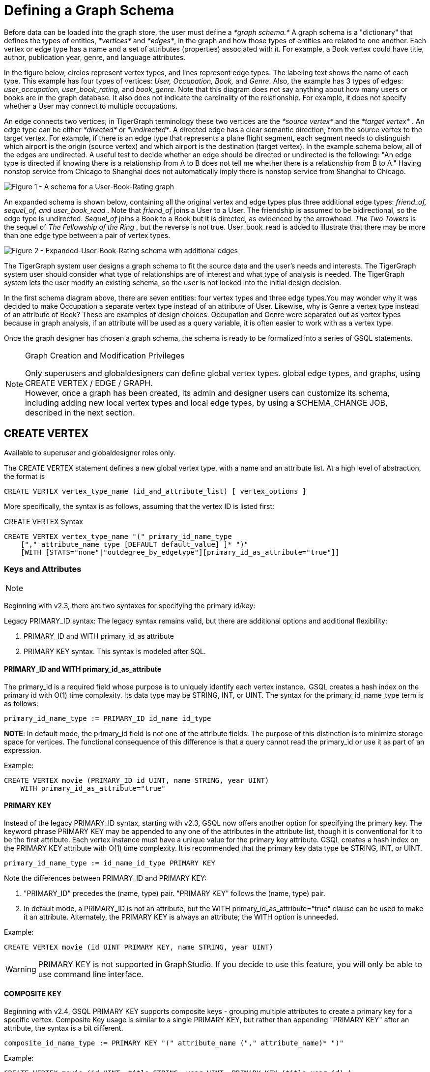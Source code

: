 = Defining a Graph Schema

Before data can be loaded into the graph store, the user must define a _*graph schema.*_ A graph schema is a "dictionary" that defines the types of entities, _*vertices*_ and _*edges*_, in the graph and how those types of entities are related to one another. Each vertex or edge type has a name and a set of attributes (properties) associated with it. For example, a Book vertex could have title, author, publication year, genre, and language attributes.

In the figure below, circles represent vertex types, and lines represent edge types. The labeling text shows the name of each type. This example has four types of vertices: _User, Occupation, Book,_ and _Genre_.  Also, the example has 3 types of edges: _user_occupation, user_book_rating,_ and _book_genre_. Note that this diagram does not say anything about how many users or books are in the graph database.  It also does not indicate the cardinality of the relationship. For example, it does not specify whether a User may connect to multiple occupations.

An edge connects two vertices; in TigerGraph terminology these two vertices are the _*source vertex*_ and the _*target vertex*_ . An edge type can be either _*directed*_ or _*undirected*_.  A directed edge has a clear semantic direction, from the source vertex to the target vertex. For example, if there is an edge type that represents a plane flight segment, each segment needs to distinguish which airport is the origin (source vertex) and which airport is the destination (target vertex).  In the example schema below, all of the edges are undirected. A useful test to decide whether an edge should be directed or undirected is the following: "An edge type is directed if knowing there is a relationship from A to B does not tell me whether there is a relationship from B to A." Having nonstop service from Chicago to Shanghai does not automatically imply there is nonstop service from Shanghai to Chicago.

image::../../../.gitbook/assets/a302a6bb8595a591c65b91c372daaa1f_560070806.png[Figure 1 - A schema for a User-Book-Rating graph]

An expanded schema is shown below, containing all the original vertex and edge types plus three additional edge types: _friend_of, sequel_of, and user_book_read_ . Note that _friend_of_ joins a User to a User. The friendship is assumed to be bidirectional, so the edge type is undirected. _Sequel_of_ joins a Book to a Book but it is directed, as evidenced by the arrowhead. _The Two Towers_ is the sequel of _The Fellowship of the Ring_ , but the reverse is not true. User_book_read is added to illustrate that there may be more than one edge type between a pair of vertex types.

image::../../../.gitbook/assets/image%20%282%29.png[Figure 2 - Expanded-User-Book-Rating schema with additional edges]

The TigerGraph system user designs a graph schema to fit the source data and the user's needs and interests. The TigerGraph system user should consider what type of relationships are of interest and what type of analysis is needed. The TigerGraph system lets the user modify an existing schema, so the user is not locked into the initial design decision.

In the first schema diagram above, there are seven entities: four vertex types and three edge types.You may wonder why it was decided to make Occupation a separate vertex type instead of an attribute of User. Likewise, why is Genre a vertex type instead of an attribute of Book?  These are examples of design choices.  Occupation and Genre were separated out as vertex types because in graph analysis, if an attribute will be used as a query variable, it is often easier to work with as a vertex type.

Once the graph designer has chosen a graph schema, the schema is ready to be formalized into a series of GSQL statements.

[NOTE]
====
Graph Creation and Modification Privileges

Only superusers and globaldesigners can define global vertex types. global edge types, and graphs, using CREATE VERTEX / EDGE / GRAPH. +
However, once a graph has been created, its admin and designer users can customize its schema, including adding new local vertex types and local edge types, by using a SCHEMA_CHANGE JOB, described in the next section. +
====

== *CREATE VERTEX*

Available to superuser and globaldesigner roles only.

The CREATE VERTEX statement defines a new global vertex type, with a name and an attribute list.  At a high level of abstraction, the format is

[source,text]
----
CREATE VERTEX vertex_type_name (id_and_attribute_list) [ vertex_options ]
----

More specifically, the syntax is as follows, assuming that the vertex ID is listed first:

.CREATE VERTEX Syntax

[source,ruby]
----
CREATE VERTEX vertex_type_name "(" primary_id_name_type
    ["," attribute_name type [DEFAULT default_value] ]* ")"
    [WITH [STATS="none"|"outdegree_by_edgetype"][primary_id_as_attribute="true"]]
----



=== Keys and Attributes

[NOTE]
====

[NOTE]
====
Beginning with v2.3, there are two syntaxes for specifying the primary id/key:

Legacy PRIMARY_ID syntax: The legacy syntax remains valid, but there are additional options and additional flexibility:

. PRIMARY_ID and WITH primary_id_as attribute
. PRIMARY KEY syntax.  This syntax is modeled after SQL.
====
====

==== *PRIMARY_ID  and WITH primary_id_as_attribute*

The primary_id is a required field whose purpose is to uniquely identify each vertex instance. GSQL creates a hash index on the primary id with O(1) time complexity. Its data type may be STRING, INT, or UINT.  The syntax for the primary_id_name_type term is as follows:

[source,ruby]
----
primary_id_name_type := PRIMARY_ID id_name id_type
----

*NOTE*: In default mode, the primary_id field is not one of the attribute fields. The purpose of this distinction is to minimize storage space for vertices. The functional consequence of this difference is that a query cannot read the primary_id or use it as part of an expression.

Example:

[source,ruby]
----
CREATE VERTEX movie (PRIMARY_ID id UINT, name STRING, year UINT)
    WITH primary_id_as_attribute="true"
----

==== *PRIMARY KEY*

Instead of the legacy PRIMARY_ID syntax, starting with v2.3, GSQL now offers another option for specifying the primary key. The keyword phrase PRIMARY KEY may be appended to any one of the attributes in the attribute list, though it is conventional for it to be the first attribute. Each vertex instance must have a unique value for the primary key attribute. GSQL creates a hash index on the PRIMARY KEY attribute with O(1) time complexity. It is recommended that the primary key data type  be STRING, INT, or UINT.

[source,ruby]
----
primary_id_name_type := id_name_id_type PRIMARY KEY
----

Note the differences between PRIMARY_ID and PRIMARY KEY:

. "PRIMARY_ID" precedes the (name, type) pair. "PRIMARY KEY" follows the (name, type) pair.
. In default mode, a PRIMARY_ID is not an attribute, but the WITH primary_id_as_attribute="true" clause can be used to make it an attribute.  Alternately, the PRIMARY KEY is always an attribute; the WITH option is unneeded.

Example:

[source,ruby]
----
CREATE VERTEX movie (id UINT PRIMARY KEY, name STRING, year UINT)
----

[WARNING]
====
PRIMARY KEY is not supported in GraphStudio. If you decide to use this feature, you will only be able to use command line interface.
====

==== *COMPOSITE KEY*

Beginning with v2.4, GSQL PRIMARY KEY supports composite keys - grouping multiple attributes to create a primary key for a specific vertex. Composite Key usage is similar to a single PRIMARY KEY, but rather than appending "PRIMARY KEY" after an attribute, the syntax is a bit different.

[source,ruby]
----
composite_id_name_type := PRIMARY KEY "(" attribute_name ("," attribute_name)* ")"
----

Example:

[source,ruby]
----
CREATE VERTEX movie (id UINT, title STRING, year UINT, PRIMARY KEY (title,year,id) )
----

[WARNING]
====
COMPOSITE KEY is not supported in GraphStudio. If you decide to use this feature, you will only be able to use command line interface.
====

==== *Vertex Attribute List*

The attribute list, enclosed in parentheses, is a list of one or more _id definitions_ and _attribute descriptions_ separated by commas:

[source,ruby]
----
primary_id_name_type
[, attribute_name type [DEFAULT default_value ] ]*
----

The available attribute types, including user-defined types, are listed in the section link:system-and-language-basics.adoc#_attribute_data_types[Attribute Data Types].

. Every attribute data type has a built-in default value (e.g., the default value for INT type is 0). The `DEFAULT default_value` option overrides the built-in value.
. Any number of additional attributes may be listed after the primary_id attribute. Each attribute has a name, type, and optional default *value* (for primitive-type, DATETIME, or STRING COMPRESS attributes only)

Example:

* Create vertex types for the graph schema of Figure 1.

.Vertex definitions for User-Book-Rating graph

[source,gsql]
----
CREATE VERTEX User (PRIMARY_ID user_id UINT, name STRING, age UINT, gender STRING, postalCode STRING)
CREATE VERTEX Occupation (PRIMARY_ID occ_id UINT, occ_name STRING)
    WITH STATS="outdegree_by_edgetype"
CREATE VERTEX Book  (PRIMARY_ID bookcode UINT, title STRING, pub_year UINT)
    WITH STATS="none"
CREATE VERTEX Genre (PRIMARY_ID genre_id STRING, genre_name STRING)
----



Unlike the tables in a relational database, vertex types do not need to have a foreign key attribute for one vertex type to have a relationship to another vertex type.  Such relationships are handled by edge types.

=== *WITH STATS*

By default, when the loader stores a vertex and its attributes in the graph store, it also stores some statistics about the vertex's outdegree -- how many connections it has to other vertices.  The optional WITH STATS clause lets the user control how much information is recorded. Recording the information in the graph store will speed up queries which need degree information, but it increases the memory usage.  There are two* options. If "outdegree_by_edgetype" is chosen, then each vertex records a list of degree count values, one value for each type of edge in the schema. If "none" is chosen, then no degree statistics are recorded with each vertex. If the WITH STATS clause is not used, the loader acts as if "outdegree_by_edgetype" were selected.

The graph below has two types of edges between persons: phone_call and text.  For Bobby, the "outdegree_by_edgetype" option records how many phone calls Bobby made (1) and how many text messages Bobby sent (2). This information can be retrieved using the built-in vertex function outdegree().  To get the outdegree of a specific edge type, provide the edgetype name as a string parameter.  To get the total outdegree, omit the parameter.

image::../../../.gitbook/assets/image%20%2813%29.png[Figure 3 - Outdegree stats illustration]

|===
| WITH STATS option (case insensitive) | Bobby.outdegree() | Bobby.outdegree("text") | Bobby.outdegree("phone_call")

| "none"
| not available
| not available
| not available

| "outdegree_by_edgetype" (default)
| 3
| 2
| 1
|===

== *CREATE EDGE*

Available to superuser and globaldesigner roles only.

The CREATE EDGE statement defines a new global edge type. There are two forms of the CREATE EDGE statement, one for directed edges and one for undirected edges.  Each edge type must specify that it connects FROM one vertex type TO another vertex type.  Additional pairs of FROM,To vertex types may be added. Then additional attributes may be added.  Each attribute follows the same requirements as described in the Attribute List subsection for the "CREATE VERTEX" section.

.CREATE UNDIRECTED EDGE

[source,gsql]
----
CREATE UNDIRECTED EDGE edge_type_name "("
        FROM vertex_type_name "," TO vertex_type_name
   ["|" FROM vertex_type_name, TO vertex_type_name]*
   ["," attribute_name type [DEFAULT default_value]]* ")"
----



.CREATE DIRECTED EDGE

[source,gsql]
----
CREATE DIRECTED EDGE edge_type_name "("
        FROM vertex_type_name "," TO vertex_type_name
   ["|" FROM vertex_type_name, TO vertex_type_name]*
   ["," attribute_name type [DEFAULT default_value]]* ")"
   [WITH REVERSE_EDGE="rev_name"]
----



As of v3.0, a single edge type can be defined between multiple pairs of vertex types, e.g.

[source,gsql]
----
CREATE DIRECTED EDGE member_of (FROM Person, TO Org | FROM Org, TO Org,
                               joined DATETIME)
----

Note that edges do not have a PRIMARY_ID field. Instead, each edge is uniquely identified by a FROM vertex, a TO vertex, and optionally other attributes.  The edge type may also be a distinguishing characteristic. For example, as shown in Figure 2 above, there are two types of edges between User and Book.  Therefore, both types would have attribute lists which begin `+(FROM User, To Book,...).+`

=== Creating an Edge from or to Any Vertex Type

An edge type can be defined which connects FROM and/or TO any of the currently defined types of vertices.  Use the wildcard symbol * to indicate "any vertex type". For example, the any_edge type below can connect from any vertex to any other vertex:

.Wildcard edge type

[source,gsql]
----
CREATE DIRECTED EDGE any_edge (FROM *, TO *, label STRING)
----



[CAUTION]
====
Note: If new vertex types are added after a wildcard edge type is defined, the new vertex types are NOT included in the wildcard. That is, "*" is an alias for the vertex types that existed at the point in time that the CREATE EDGE statement is executed.
====

=== WITH REVERSE_EDGE

If a CREATE DIRECTED EDGE statement includes the WITH REVERSE_EDGE=" _rev_name_ " optional clause, then an additional directed edge type called " _`rev_name`_ " is automatically created, with the FROM and TO vertices swapped.  Moreover, whenever a new edge is created, a reverse edge is also created. The reverse edge will have the same attributes, and whenever the principal edge is updated, the corresponding reverse edge is also updated.

In a TigerGraph system, reverse edges provide the most efficient way to perform graph queries and searches that need to look "backwards". For example, referring to the schema of Figure 2, the query "What is the sequel of Book X, if it has one?" is a forward search, using_sequel_of_ edges.  However, the query "Is Book X a sequel? If so, what Book came before X?" requires examining reverse edges.

*Example:*

Create undirected edges for the three edge types in Figure 1.

.Edge definitions for User-Book-Rating graph

[source,gsql]
----
CREATE UNDIRECTED EDGE user_occupation (FROM User, TO Occupation)
CREATE UNDIRECTED EDGE book_genre (FROM Book, TO Genre)
CREATE UNDIRECTED EDGE user_book_rating (FROM User, TO Book, rating UINT, date_time UINT)
----



The *`user_occupation`* and *`book_genre`* edges have no attributes. A *`user_book_rating`* edge symbolizes that a user has assigned a rating to a book. Therefore it  includes an additional attribute *`rating`* . In this case the *`rating`* attribute is defined to be an integer, but it could just as easily have been set to be a float attribute.

*Example :*

Create the additional edges depicted in Figure 2.

.Additional Edge definitions for Expanded-User-Book-Rating graph

[source,gsql]
----
CREATE UNDIRECTED EDGE friend_of (FROM User, TO User, on_date UINT)
CREATE UNDIRECTED EDGE user_book_read (FROM User, To Book, on_date UINT)
CREATE DIRECTED EDGE sequel_of (FROM Book, TO Book) WITH REVERSE_EDGE="preceded_by"
----



Every time the GSQL loader creates a *`sequel_of`* edge, it will also automatically create a *`preceded_by`* edge, pointing in the opposite direction.

== Catalog-level `TYPEDEF`

User-defined tuple types defined in a query cannot be used outside of its query or across queries. To use a user-defined tuple or an accumulator that uses a user-defined tuple across queries (such as for the return type of a xref:querying:operators-and-expressions.adoc#_subqueries[subquery] ), the tuple and the accumulator type must be defined on the catalog level as part of the schema. User-defined types at the catalog level can only be used for query return value types, and cannot be used as an xref:system-and-language-basics.adoc#_attribute_data_types[attribute data type].

`TYPEDEF` statements can be used outside of a query to define tuple types, GroupBy accumulator types, and heap accumulator types. Once defined, all graphs in the database have access to these user-defined types, and subqueries can be defined to return the user-defined types.

[discrete]
==== Example:

The example below defines a tuple type `myTuple` and a heap accumulator type `myHeap`, so that the subquery `subquery1` can return a value of `myHeap` type to its outer query `query1`.

[source,gsql]
----
// Define the heap accumulator at the catalog level
TYPEDEF tuple<name string, friends int> myTuple
TYPEDEF HeapAccum<myTuple>(3, friends DESC) myHeap

CREATE QUERY subquery1() FOR GRAPH socialNet RETURNS (myHeap){
	myHeap @@heap;  	
	SumAccum<int> @friends;
	Start = {person.*};
	Start = select s from Start:s-(friend:e)-:t
	        accum s.@friends += 1
	        post-accum @@heap += myTuple(s.id,s.@friends);
	RETURN @@heap;
}

CREATE QUERY query1() FOR GRAPH socialNet {
	PRINT subquery1();
}
----

== *Special Options*

=== *Sharing a Compression Dictionary*

The STRING COMPRESS  data type achieves compression by mapping each unique attribute value to a small integer. The mapping table ("this string" = "this integer") is called the dictionary. If two such attributes have the same or similar sets of possible values, then it is desirable to have them share one dictionary because it uses less storage space.

When a STRING COMPRESS attribute is declared in a vertex or edge, the user can optionally provide a name for the dictionary. Any attributes which share the same dictionary name will share the same dictionary. For example, v1.attr1, v1.attr2, and e.attr1 below share the same dictionary named "e1".

.Shared STRING COMPRESS dictionaries

[source,gsql]
----
CREATE VERTEX v1 (PRIMARY_ID main_id STRING, att1 STRING COMPRESS e1, att2 STRING COMPRESS e1)
CREATE UNDIRECTED EDGE e (FROM v1, TO v2, att1 STRING COMPRESS e1)
----



== *CREATE INDEX*

User-defined indexes (or secondary indexes. as they are called commonly called in the database industry) are a valuable feature that enhances the performance of a database system. Indexes allow users to perform fast lookups on non-key columns or attributes without a full-fledged scan.

The TigerGraph database allows users to define on vertex attributes. __**__User has the flexibility to create indexes in an empty graph initially or to add indexes later when the database is running. If the index is added on an existing vertex, index data is built in the background.

Indexes can be created on vertices on a single attribute of the following data types only:  STRING, UINT, INT, DATETIME, and STRING COMPRESS. Indexes will be used to optimize queries with all predicate types. However, if a predicate uses an in-built function, then index will not be used to optimize the query. Also, built-in queries are not optimized using indexes.

[WARNING]
====
Indexes are very important for data retrieval performance. However, adding indexes will affect write performance. For this reason, users should be judicious about adding indexes. Users should review the querying patterns to decide where Indexes can help.
====

Users can create and drop indexes using ALTER VERTEX command as shown below.

[source,text]
----
Syntax:

CREATE GLOBAL SCHEMA_CHANGE job <job-name>
{
  ALTER VERTEX object_type_name ADD INDEX index_type_name ON (attribute_name);
  ALTER VERTEX vertex_type_name DROP INDEX index_type_name;
};
----

*Example:*

`ALTER VERTEX User ADD INDEX user_country_index ON (country);`

== *CREATE GRAPH*

[NOTE]
====
Available to _superuser_ and _globaldesigner_ roles only.
====

[NOTE]
====
Multiple Graph support

If the optional MultiGraph service is enabled, CREATE GRAPH can be invoked multiple times to define multiple graphs, and vertex types and edge types may be re-used (shared) among multiple graphs. There is an option to assign an admin use for the new graph.
====

After all the required vertex and edge types are created, the CREATE GRAPH command defines a graph schema, which contains the given vertex types and edge types, and prepares the graph store to accept data. The vertex types and edge types may be listed in any order.

.CREATE GRAPH syntax

[source,gsql]
----
CREATE GRAPH graph_name (vertex_or_edge_type, vertex_or_edge_type...)
                [WITH ADMIN username]
// Replace graph_name with the name you want to name the graph with
// Replace vertex_or_edge_type with the vertex and edge types you
//     want to include in the graph
----



The optional WITH ADMIN clause sets the named user to be the admin for the new graph.

As a convenience, executing CREATE GRAPH will set the new graph to be the working graph.

Instead of providing a list of specific vertex types and edge types, it is also possible to define a graph type that includes all the available vertex types and edge types. It is also legal to create a graph with an empty domain.  A SCHEMA_CHANGE can be used later to add vertex and edge types.

.Examples of CREATE GRAPH with all vertex & edge types and with an empty domain.

[source,gsql]
----
CREATE GRAPH everythingGraph (*)
CREATE GRAPH emptyGraph ()
----



Examples :

Create graph Book_rating for the edge and vertex types defined for Figure 1:

.Graph definition for User-Book-Rating graph

[source,gsql]
----
CREATE GRAPH Book_rating (*)
----



The following code example shows the full set of statements to define the expanded user-book-rating graph:

.Full definition for the Expanded User-Book-Rating graph

[source,gsql]
----
CREATE VERTEX User (PRIMARY_ID user_id UINT, name STRING, age UINT, gender STRING, postalCode STRING)
CREATE VERTEX Occupation (PRIMARY_ID occ_id UINT, occ_name STRING)
    WITH STATS="outdegree_by_edgetype"
CREATE VERTEX Book  (PRIMARY_ID bookcode UINT, title STRING, pub_year UINT)
    WITH STATS="none"
CREATE VERTEX Genre (PRIMARY_ID genre_id STRING, genre_name STRING)
CREATE UNDIRECTED EDGE user_occupation (FROM User, TO Occupation)
CREATE UNDIRECTED EDGE book_genre (FROM Book, TO Genre)
CREATE UNDIRECTED EDGE user_book_rating (FROM User, TO Book, rating UINT, date_time UINT)
CREATE UNDIRECTED EDGE friend_of (FROM User, TO User, on_date UINT)
CREATE UNDIRECTED EDGE user_book_read (FROM User, To Book, on_date UINT)
CREATE DIRECTED EDGE sequel_of (FROM Book, TO Book) WITH REVERSE_EDGE="preceded_by"
CREATE GRAPH Book_rating (*)
----



=== `+CREATE GRAPH ... AS+` (Beta)

`+CREATE GRAPH ... AS+` creates a tag-based graph of an existing graph. Tag-based graphs include vertices with specific tags from their base graphs, and have their own access control. Users can be granted roles on a tag-based graph and their roles will give them privileges that only apply to the resources in the tag-based graph.

This command can only be run on the base graph and requires the user to have the schema-editing privilege on the base graph.

.Synopsis

[source,gsql]
----
<create_tag_graph> :=
    CREATE GRAPH <tag_graph_name> AS <base_graph_name>
    ( "(" <tagged_element_name> ("," <tagged_element_name>)* ")" | ":" <tag_expr> )

<tagged_element_name> := <tagged_vertex_name> | <edge_name>

<tagged_vertex_name> := <vertex_name> [":" <tag_expr>]

<tag_expr> := <tag> ("&" <tag_expr>)*
----



The syntax for creating tag-based graphs is the same as creating a regular graph except that a base graph must be specified with the `AS` clause after the `CREATE GRAPH` command, and the definition of the graph must include at least one tagged vertex type. Edges are not tagged in a tag-based graph, but edges with either a source or a target outside of the tag-based graph are not visible to users of the tag-based graph.

==== Include vertices with multiple tags

Use the ampersand operator (`&`) to express vertices with multiple tags:

[source,gsql]
----
CREATE GRAPH mixedNet AS socialNet(person:public&vip, post:public&tech&dummy,
friend, posted, liked)
----

==== Include everything in the base graph with specified tags

Use a colon to specify tags directly after the graph name to include everything in the base graph that has the specified tags:

[source,gsql]
----
CREATE GRAPH publicNet2 AS socialNet:public
----

== *USE GRAPH*

[NOTE]
====
New requirement for MultiGraph support. Applies even if only one graph exists.
====

Before a user can make use of a graph, first the user must be granted a role on that graph by an admin user of that graph or by a superuser. (Superusers are automatically granted the admin role on every graph). Second, for each GSQL session, the user must set a working graph. The USE GRAPH command sets or changes the user's working graph, for the current session.

For more about roles and privileges, see the document xref:3.2@tigergraph-server:user-access:README.adoc[Managing User Privileges and Authentication].

.USE GRAPH syntax

[source,gsql]
----
USE GRAPH gname
----



Instead of the USE GRAPH command, gsql can be invoked with the -g <graph_name> option.

== *DROP GRAPH*

[NOTE]
====
Available to _superuser_ and _globaldesigner_ roles only. The effect of this command takes into account shared domains.
====

.DROP GRAPH syntax

[source,gsql]
----
DROP GRAPH gname
----



The DROP GRAPH deletes the logical definition of the named graph. Furthermore, it will also delete all local vertex or edge types. Local vertex and edge types are created by an link:modifying-a-graph-schema.adoc#_add_vertex_edge_local_[ADD VERTEX/EDGE] statement within a link:modifying-a-graph-schema.adoc#_create_schema_change_job_local[SCHEMA_CHANGE JOB] and so belong only to that graph. Any shared types are unaffected. To delete only selected vertex types or edge types, see DROP VERTEX | EDGE in the Section "xref:modifying-a-graph-schema.adoc[Modifying a Graph Schema]".

== DROP ALL

[NOTE]
====
Available only to superusers.
====

The DROP ALL statement clears the graph store (i.e. deletes all data) and removes all definitions from the catalog: vertex types, edge types, graph types, jobs, and queries.

[CAUTION]
====
`DROP ALL`, along with all DROP operations, is nonreversible.
====

== SHOW - View Parts of the Catalog

The SHOW command can be used to show certain aspects of the graph, instead of manually filtering through the entire graph schema when using the ls command. You can either type the exact identifier or use regular expression / Linux globbing to search.

[source,text]
----
SHOW <VERTEX> | <EDGE> | <JOB> | <QUERY> | <GRAPH> [ <name> | <glob> | -r <regex> ]
----

This feature supports the *?* and *** from linux globbing operations, and also regular expression matching. Usage of the feature is limited to the scope of the graph the user is currently in - if you are using a global graph, you will not be able to see vertices that are not included in your current graph.

[CAUTION]
====
Regular expression searching will not work with escaping characters.
====

To use regular expressions, you will need to use the *-r* flag after the part of the schema you wish to show. If you wish to dive deeper into regular expressions, visit https://docs.oracle.com/javase/7/docs/api/java/util/regex/Pattern.html["Java Patterns"]. The following are a few examples of what is supported by the SHOW command.

[source,text]
----
Linux Globbing examples
SHOW VERTEX us*            //shows all vertices that start with the letters "Us"
SHOW VERTEX co?*y          //shows the vertex that starts with co and ends with y
SHOW VERTEX ?????          //shows all vertices that are 5 letters long

Regular Expression Examples
SHOW VERTEX -r "skil{2}"    //match the pattern "skill"
SHOW EDGE -r "test[1][13579]*"    //match pattern that only contains odd numbers after "test"
SHOW JOB -r "[a-zA-Z]*"     //match all jobs that contain only letters
----
